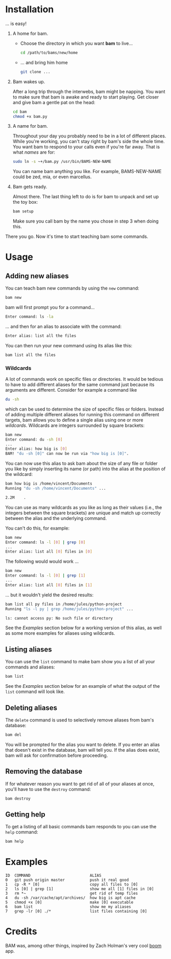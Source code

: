 #+OPTIONS: f:nil
#+TODO: TODO(t) IN-PROGRESS(i) DONE(d)
* Installation
... is easy!

1) A home for bam.

   - Choose the directory in which you want *bam* to live...
     #+begin_src sh
     cd /path/to/bams/new/home
     #+end_src

   - ... and bring him home
     #+begin_src sh
     git clone ...
     #+end_src

2) Bam wakes up.

   After a long trip through the interwebs, bam might be napping. You
   want to make sure that bam is awake and ready to start playing. Get
   closer and give bam a gentle pat on the head:
   #+begin_src sh
   cd bam
   chmod +x bam.py
   #+end_src

3) A name for bam.

   Throughout your day you probably need to be in a lot of different
   places. While you're working, you can't stay right by bam's side
   the whole time. You want bam to respond to your calls even if
   you're far away. That is what /names/ are for:
   #+begin_src sh
   sudo ln -s ~+/bam.py /usr/bin/BAMS-NEW-NAME
   #+end_src
   You can name bam anything you like. For example, BAMS-NEW-NAME
   could be zed, mia, or even marcellus.

4) Bam gets ready.

   Almost there. The last thing left to do is for bam to unpack and
   set up the toy box:
   #+begin_src sh
   bam setup
   #+end_src
   Make sure you call bam by the name you chose in step 3 when doing
   this.

There you go. Now it's time to start teaching bam some commands.

* Usage
** Adding new aliases
You can teach bam new commands by using the =new= command:
#+begin_src sh
bam new
#+end_src
bam will first prompt you for a command...
#+begin_src sh
Enter command: ls -la
#+end_src
... and then for an alias to associate with the command:
#+begin_src sh
Enter alias: list all the files
#+end_src
You can then run your new command using its alias like this:
#+begin_src sh
bam list all the files
#+end_src

*** Wildcards
A lot of commands work on specific files or directories. It would be
tedious to have to add different aliases for the same command just
because its arguments are different. Consider for example a command
like
#+begin_src sh
du -sh
#+end_src
which can be used to determine the size of specific files or folders.
Instead of adding multiple different aliases for running this command
on different targets, bam allows you to define a single alias using
one or more /wildcards/. Wildcards are integers surrounded by square
brackets:
#+begin_src sh
bam new
Enter command: du -sh [0]
...
Enter alias: how big is [0]
BAM! "du -sh [0]" can now be run via "how big is [0]".
#+end_src
You can now use this alias to ask bam about the size of any file or
folder you like by simply inserting its name (or path) into the alias
at the position of the wildcard:
#+begin_src sh
bam how big is /home/vincent/Documents
Running "du -sh /home/vincent/Documents" ...

2.2M	.
#+end_src
You can use as many wildcards as you like as long as their values
(i.e., the integers between the square brackets) are unique and match
up correctly between the alias and the underlying command.

You can't do this, for example:
#+begin_src sh
bam new
Enter command: ls -l [0] | grep [0]
...
Enter alias: list all [0] files in [0]
#+end_src

The following would would work ...
#+begin_src sh
bam new
Enter command: ls -l [0] | grep [1]
...
Enter alias: list all [0] files in [1]
#+end_src
... but it wouldn't yield the desired results:
#+begin_src sh
bam list all py files in /home/jules/python-project
Running "ls -l py | grep /home/jules/python-project" ...

ls: cannot access py: No such file or directory
#+end_src

See the [[0][Examples]] section below for a working version of this alias, as
well as some more examples for aliases using wildcards.

** Listing aliases
You can use the =list= command to make bam show you a list of all your
commands and aliases:
#+begin_src sh
bam list
#+end_src
See the [[0][Examples]] section below for an example of what the output of the
=list= command will look like.

** Deleting aliases
The =delete= command is used to selectively remove aliases from bam's
database:
#+begin_src sh
bam del
#+end_src
You will be prompted for the alias you want to delete. If you enter an
alias that doesn't exist in the database, bam will tell you. If the
alias does exist, bam will ask for confirmation before proceeding.

** Removing the database
If for whatever reason you want to get rid of all of your aliases at
once, you'll have to use the =destroy= command:
#+begin_src sh
bam destroy
#+end_src

** Getting help
To get a listing of all basic commands bam responds to you can use the
=help= command:
#+begin_src sh
bam help
#+end_src

* Examples
  :PROPERTIES:
  :CUSTOM_ID: 0
  :END:
#+BEGIN_EXAMPLE
ID  COMMAND                          ALIAS
0   git push origin master           push it real good
1   cp -R * [0]                      copy all files to [0]
2   ls [0] | grep [1]                show me all [1] files in [0]
3   rm *~                            get rid of temp files
4   du -sh /var/cache/apt/archives/  how big is apt cache
5   chmod +x [0]                     make [0] executable
6   bam list                         show me my aliases
7   grep -lr [0] ./*                 list files containing [0]
#+END_EXAMPLE

* Credits
BAM was, among other things, inspired by Zach Holman's very cool [[https://github.com/holman/boom][boom]]
app.
